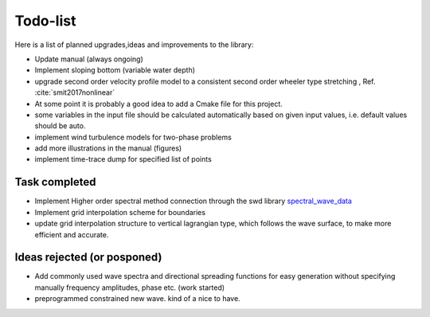 Todo-list
=========

Here is a list of planned upgrades,ideas and improvements to the library:

- Update manual (always ongoing)
- Implement sloping bottom (variable water depth)
- upgrade second order velocity profile model to a consistent second order wheeler type stretching , Ref. :cite:`smit2017nonlinear` 
- At some point it is probably a good idea to add a Cmake file for this project.
- some variables in the input file should be calculated automatically based on given input values, i.e. default values should be auto.
- implement wind turbulence models for two-phase problems
- add more illustrations in the manual (figures)
- implement time-trace dump for specified list of points

Task completed
--------------

- Implement Higher order spectral method connection through the swd library `spectral_wave_data`_ 
- Implement grid interpolation scheme for boundaries
- update grid interpolation structure to vertical lagrangian type, which follows the wave surface, to make more efficient and accurate.

Ideas rejected (or posponed)
----------------------------

- Add commonly used wave spectra and directional spreading functions for easy generation without specifying manually frequency amplitudes, phase etc. (work started)
- preprogrammed constrained new wave. kind of a nice to have.

.. _`spectral_wave_data`: https://github.com/SpectralWaveData/spectral_wave_data

